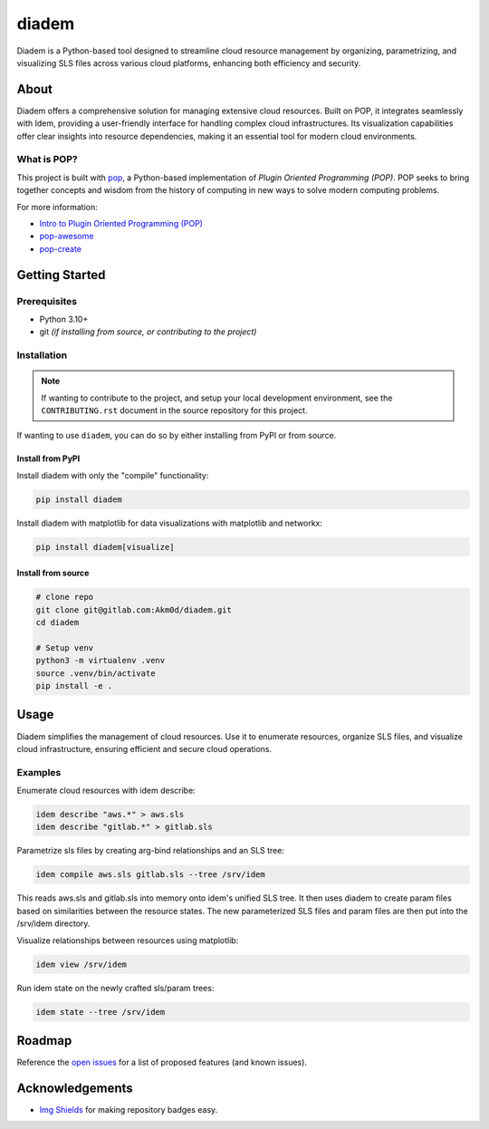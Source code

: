 ======
diadem
======

.. image:: https://img.shields.io/badge/made%20with-pop-teal
   :alt: Made with pop, a Python implementation of Plugin Oriented Programming
   :target: https://pop.readthedocs.io/

.. image:: https://img.shields.io/badge/made%20with-python-yellow
   :alt: Made with Python
   :target: https://www.python.org/

Diadem is a Python-based tool designed to streamline cloud resource management by organizing, parametrizing, and visualizing SLS files across various cloud platforms, enhancing both efficiency and security.

About
=====

Diadem offers a comprehensive solution for managing extensive cloud resources.
Built on POP, it integrates seamlessly with Idem, providing a user-friendly interface for handling complex cloud infrastructures.
Its visualization capabilities offer clear insights into resource dependencies, making it an essential tool for modern cloud environments.

What is POP?
------------

This project is built with `pop <https://pop.readthedocs.io/>`__, a Python-based
implementation of *Plugin Oriented Programming (POP)*. POP seeks to bring
together concepts and wisdom from the history of computing in new ways to solve
modern computing problems.

For more information:

* `Intro to Plugin Oriented Programming (POP) <https://pop-book.readthedocs.io/en/latest/>`__
* `pop-awesome <https://gitlab.com/vmware/pop/pop-awesome>`__
* `pop-create <https://gitlab.com/vmware/pop/pop-create/>`__

Getting Started
===============

Prerequisites
-------------

* Python 3.10+
* git *(if installing from source, or contributing to the project)*

Installation
------------

.. note::

   If wanting to contribute to the project, and setup your local development
   environment, see the ``CONTRIBUTING.rst`` document in the source repository
   for this project.

If wanting to use ``diadem``, you can do so by either
installing from PyPI or from source.

Install from PyPI
+++++++++++++++++

Install diadem with only the "compile" functionality:

.. code-block:: bash

   pip install diadem

Install diadem with matplotlib for data visualizations with matplotlib and networkx:

.. code-block:: bash

   pip install diadem[visualize]

Install from source
+++++++++++++++++++

.. code-block:: bash

   # clone repo
   git clone git@gitlab.com:Akm0d/diadem.git
   cd diadem

   # Setup venv
   python3 -m virtualenv .venv
   source .venv/bin/activate
   pip install -e .

Usage
=====

Diadem simplifies the management of cloud resources.
Use it to enumerate resources, organize SLS files, and visualize cloud infrastructure, ensuring efficient and secure cloud operations.

Examples
--------

Enumerate cloud resources with idem describe:

.. code-block:: bash

   idem describe "aws.*" > aws.sls
   idem describe "gitlab.*" > gitlab.sls

Parametrize sls files by creating arg-bind relationships and an SLS tree:

.. code-block:: bash

   idem compile aws.sls gitlab.sls --tree /srv/idem

This reads aws.sls and gitlab.sls into memory onto idem's unified SLS tree.
It then uses diadem to create param files based on similarities between the resource states.
The new parameterized SLS files and param files are then put into the /srv/idem directory.

Visualize relationships between resources using matplotlib:

.. code-block:: bash

   idem view /srv/idem

Run idem state on the newly crafted sls/param trees:

.. code-block:: bash

   idem state --tree /srv/idem

Roadmap
=======

Reference the `open issues <https://gitlab.com/akm0d/diadem/issues>`__ for a list of
proposed features (and known issues).

Acknowledgements
================

* `Img Shields <https://shields.io>`__ for making repository badges easy.
